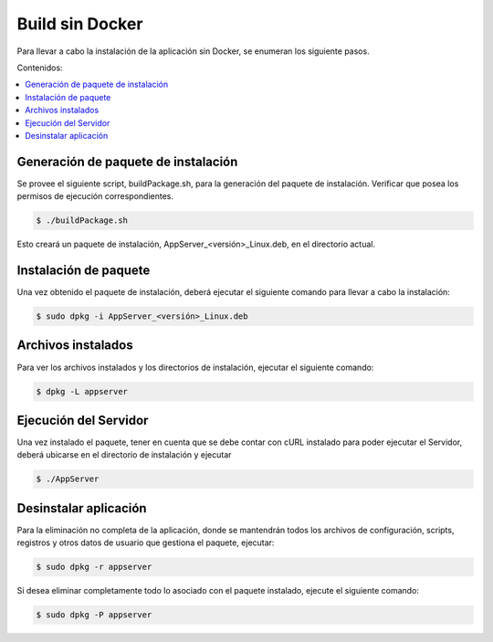Build sin Docker
======================
Para llevar a cabo la instalación de la aplicación sin Docker, se enumeran los
siguiente pasos.

Contenidos:

.. contents::
   :local:

Generación de paquete de instalación
^^^^^^^^^^^^^^^^^^^^^^^^^^^^^^^^^^^^
Se provee el siguiente script, buildPackage.sh, para la generación del paquete de instalación.
Verificar que posea los permisos de ejecución correspondientes.

.. code-block:: bash

    $ ./buildPackage.sh

Esto creará un paquete de instalación, AppServer_<versión>_Linux.deb, en el directorio actual.

Instalación de paquete
^^^^^^^^^^^^^^^^^^^^^^
Una vez obtenido el paquete de instalación, deberá ejecutar el siguiente comando
para llevar a cabo la instalación:

.. code-block:: bash

	$ sudo dpkg -i AppServer_<versión>_Linux.deb

Archivos instalados
^^^^^^^^^^^^^^^^^^^
Para ver los archivos instalados y los directorios de instalación, ejecutar el
siguiente comando:

.. code-block:: bash

 	$ dpkg -L appserver

Ejecución del Servidor
^^^^^^^^^^^^^^^^^^^^^^
Una vez instalado el paquete, tener en cuenta que se debe contar con cURL instalado para poder
ejecutar el Servidor, deberá ubicarse en el directorio de instalación y ejecutar

.. code-block:: bash

 	$ ./AppServer

Desinstalar aplicación
^^^^^^^^^^^^^^^^^^^^^^
Para la eliminación no completa de la aplicación, donde se mantendrán todos los
archivos de configuración, scripts, registros y otros datos de usuario que gestiona
el paquete, ejecutar:

.. code-block:: bash

    $ sudo dpkg -r appserver

Si desea eliminar completamente todo lo asociado con el paquete instalado, ejecute el
siguiente comando:

.. code-block:: bash

    $ sudo dpkg -P appserver
